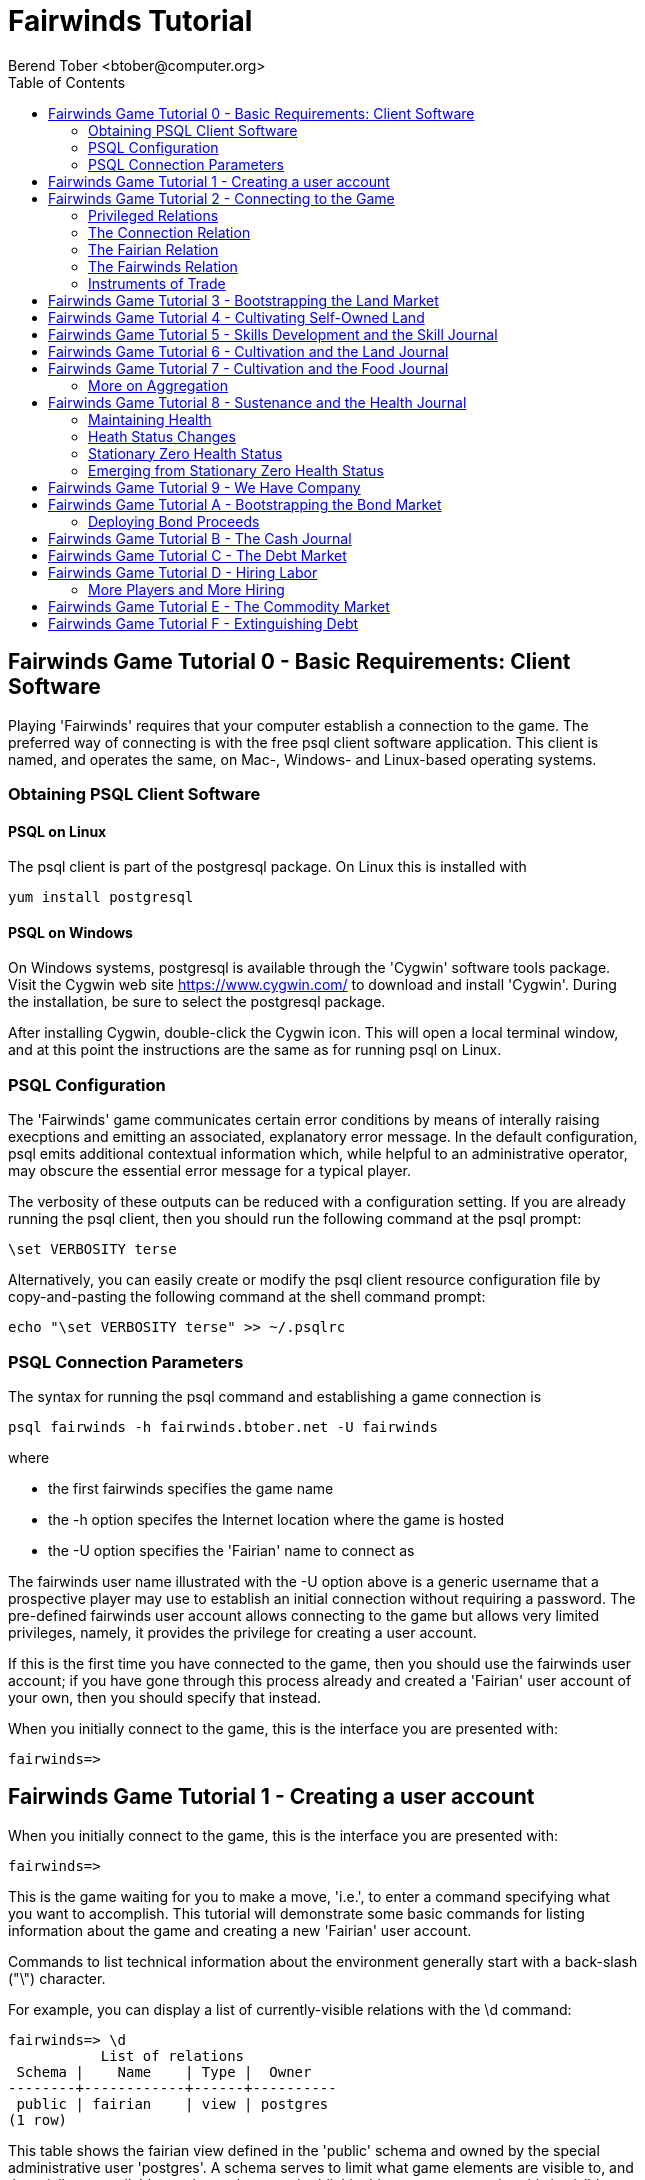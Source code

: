 = Fairwinds Tutorial
:author:    Berend Tober <btober@computer.org>
:copyright: 2015, Berend Tober
///////////////////////////
:backend:   slidy
///////////////////////////
:toc:
:max-width: 45em
:data-uri:
:icons:


== Fairwinds Game Tutorial 0 - Basic Requirements: Client Software

Playing 'Fairwinds' requires that your computer establish a connection to the
game. The preferred way of connecting is with the free +psql+ client software
application. This client is named, and operates the same, on Mac-, Windows- and
Linux-based operating systems.

=== Obtaining PSQL Client Software

==== PSQL on Linux

The +psql+ client is part of the +postgresql+ package. On Linux this is
installed with 

--------------------------------------------
yum install postgresql
--------------------------------------------

==== PSQL on Windows

On Windows systems, +postgresql+ is available through the 'Cygwin' software
tools package. Visit the Cygwin web site https://www.cygwin.com/ to download
and install 'Cygwin'. During the installation, be sure to select the
+postgresql+ package.

After installing Cygwin, double-click the Cygwin icon. This will open a local
terminal window, and at this point the instructions are the same as for running
+psql+ on Linux.

=== PSQL Configuration

The 'Fairwinds' game communicates certain error conditions by means of
interally raising execptions and emitting an associated, explanatory
error message. In the default configuration, +psql+ emits additional
contextual information which, while helpful to an administrative
operator, may obscure the essential error message for a typical player.

The verbosity of these outputs can be reduced with a configuration
setting. If you are already running the +psql+ client, then you should
run the following command at the +psql+ prompt:

--------------------------------------------
\set VERBOSITY terse
--------------------------------------------

Alternatively, you can easily create or modify the +psql+ client
resource configuration file by copy-and-pasting the following command
at the shell command prompt:

--------------------------------------------
echo "\set VERBOSITY terse" >> ~/.psqlrc
--------------------------------------------


=== PSQL Connection Parameters

The syntax for running the +psql+ command and establishing a game connection is 

--------------------------------------------
psql fairwinds -h fairwinds.btober.net -U fairwinds
--------------------------------------------

where

* the first +fairwinds+ specifies the game name
* the +-h+ option specifes the Internet location where the game is hosted
* the +-U+ option specifies the 'Fairian' name to connect as


The +fairwinds+ user name illustrated with the +-U+ option above is a generic
username that a prospective player may use to establish an initial connection
without requiring a password. The pre-defined +fairwinds+ user account allows
connecting to the game but allows very limited privileges, namely, it
provides the privilege for creating a user account. 

If this is the first time you have connected to the game, then you should 
use the +fairwinds+ user account; if you have gone through this process already 
and created a 'Fairian' user account of your own, then you should specify that 
instead.

When you initially connect to the game, this is the interface you are presented
with:

--------------------------------------------
fairwinds=>
--------------------------------------------


== Fairwinds Game Tutorial 1 - Creating a user account

When you initially connect to the game, this is the interface you are
presented with:

--------------------------------------------
fairwinds=>
--------------------------------------------

This is the game waiting for you to make a move, 'i.e.', to enter a
command specifying what you want to accomplish. This tutorial will
demonstrate some basic commands for listing information about the game and
creating a new 'Fairian' user account.

Commands to list technical information about the environment generally
start with a back-slash ("+\+") character. 

For example, you can display a list of currently-visible relations with
the +\d+ command: 

--------------------------------------------
fairwinds=> \d
           List of relations
 Schema |    Name    | Type |  Owner
--------+------------+------+----------
 public | fairian    | view | postgres
(1 row)
--------------------------------------------

This table shows the fairian view defined in the 'public' schema and
owned by the special administrative user 'postgres'. A schema
serves to limit what game elements are visible to, and the  privileges
available on, those elements. 'public' in this context means that this 
is visible to anyone connecting to the game even if they do
not have an account. The public schema presents very limited
functionality, namely the ability to create a
new account, as described below.

In addition to the technical information commands demonstrated so far,
you will utilize structured query language (SQL) commands to actually
play the game, and more pertinenty for our present interest, to
create an account. 

The first SQL command you will learn is the +insert+ command, which, as the
name implies adds data to a relation. This is how you create a
'Fairian', but to do so, you first need to know what data to add.

Use the +\dS+ command to the display the structure of the fairian
view:

--------------------------------------------
fairwinds=> \dS fairian
      View "public.fairian"
    Column     | Type | Modifiers
---------------+------+-----------
 fairian_name  | name |
 passwd        | name |
 email_address | name |
--------------------------------------------

This listing shows that the fairian view has three columns. You must
specify values for each of these in order to insert a new entry, thereby
creating an account to play 'Fairwinds'.

Here is an example of the insert command to create a 'Fairian' named
"alice":


--------------------------------------------
fairwinds=> insert into fairian (fairian_name, passwd, email_address) 
        values ('alice', '*******', 'alice@example.com');
INSERT 0 1
--------------------------------------------

The passwd column value is shown as asteriks for illustration only. In
actuality you would specify a password. An email address is important so
that you can receive news and announcements about the game.

The +INSERT 0 1+ response indicates successful addition of your account
information.

At this point you can re-connect to the game as your new 'Fairian' with
the +\c+ command:

--------------------------------------------
\c fairwinds alice
--------------------------------------------
 

or you can terminate your connection with the +\q+ command.


== Fairwinds Game Tutorial 2 - Connecting to the Game

This tutorial explains how to connect to the game and run some
privileged informative commands to gather information about the state of
the game using your 'Fairian' account, and explains the various game
elements you will use to interact with and monitor status of game
activities.

As explained in Tutorial 0, you must have the +psql+ client application
available on your computer. The command to connect to the 'Fairwinds'
game specifies the Internet location where the game is hosted, the game
name, and your 'Fairian' name (alice, in this example):

--------------------------------------------
psql -h fairwinds.btober.net fairwinds alice
--------------------------------------------

When you successfully connect to the game, this is the interface you are
presented with:

--------------------------------------------
fairwinds=>
--------------------------------------------


=== Privileged Relations

When connected as a valid player, you have a significantly expanded view into
the game showing the privileged relations used to participate in the finance
(+bond+), real estate (+land+), commodity (+food+), labor (+work+), and debt
(+note+) markets:

--------------------------------------------
fairwinds=# \d
               List of relations
   Schema   |      Name      | Type |  Owner   
------------+----------------+------+----------
 privileged | bond           | view | postgres
 privileged | bond_ask       | view | postgres
 privileged | bond_bid       | view | postgres
 privileged | cash_journal   | view | postgres
 privileged | connection     | view | postgres
 privileged | fairian        | view | postgres
 privileged | fairwinds      | view | postgres
 privileged | food_ask       | view | postgres
 privileged | food_bid       | view | postgres
 privileged | food_journal   | view | postgres
 privileged | health_journal | view | postgres
 privileged | land           | view | postgres
 privileged | land_ask       | view | postgres
 privileged | land_bid       | view | postgres
 privileged | land_journal   | view | postgres
 privileged | note           | view | postgres
 privileged | note_ask       | view | postgres
 privileged | note_bid       | view | postgres
 privileged | skill          | view | postgres
 privileged | skill_journal  | view | postgres
 privileged | work           | view | postgres
 privileged | work_ask       | view | postgres
 privileged | work_bid       | view | postgres
(23 rows)
--------------------------------------------


Generally speaking, you use the 'bid' and 'ask' relations to issue buy
and sell orders, respectively, on the markets. The 'journal' relations
record history of cash transactions, food production and consumption,
changes to 'Fairian' health status, and proficiency at various
+skill+ categories.

=== The Connection Relation

The +connection+ relation lists the currently-active players. A SQL
+select+ statement is used to list the data stored in a relation, so to
show a list of currently-active players you could run:


--------------------------------------------
fairwinds=> select * from connection;

 fairian_name |          login_time           
--------------+-------------------------------
alice         | 2014-11-11 18:52:31.487421-05
(1 row)
--------------------------------------------

The "+*+" in this statement denotes "list all columns", so you do not
really have to know the structure of the relation to get a listing of
the data it contains. This listing shows that +alice+ is the only player
connected to the game.

=== The Fairian Relation

The fairian relation holds the player accounts. A similar SQL
statement is used to produce that list:


--------------------------------------------
fairwinds=> select * from fairian;

 fairian_name | play_level  |   email_address   |        created_date        
--------------+-------------+-------------------+----------------------------
 alice        | privileged  | alice@example.com | 2014-11-11 11:45:10.962067
(1 row)
--------------------------------------------

which shows (no surpize, since this is a tutorial) that +alice+ is the
sole 'Fairian' account currently registered in the game.

=== The Fairwinds Relation

The fairwinds relation holds a single row that stores the current time
('i.e.' the current click), a time stamp of when the game began and when
it will end, if specified, the approximate real-world click interval in
seconds, and three values related to the game version. The value of the
click column is usually what you will be most interested in so as to
know how soon scheduled events in the game will occur, such as the
expiration of trade orders or redemption of bonds, for example.  By
specifying the columns you want rather than the asterik in a +select+
statement you limit the output to only the information you are
interested in:

--------------------------------------------
fairwinds=> \x
Expanded display is on.

fairwinds=> select click, click_interval from fairwinds;

-[ RECORD 1 ]--+--
click          | 4
click_interval | 20

--------------------------------------------

The example above also demonstrates utilizing the "expanded view"
feature of the +psql+ client software: The +\x+ command toggles expanded
view on and off. 'Off' produces output in the traditional tabular (rows
and columns) output. 'On' is useful for results that have a single
or small number of rows, as it pivots the columnar arrangment and lists
each row in a separate group.

=== Instruments of Trade

The other relations are briefly described below, but these and others
will get greater attention in subsequent tutorials:

[horizontal] 
*+bond+*:: The +bond+ relation stores a list of, well,
'bonds'. Literally a 'bond' is just that, a promise (as in "my word is
my bond") to re-pay a fixed amount of money at some specified
future time. It represents a contract between two 'Fairians' or
between a 'Fairian' and the governing market authority (which you can
think of as "the government"). From the bond buyer's (the lender)
perspective, bonds are guaranteed investments: regardless of the
issuer's (the borrower) ability to repay, the governing market will
create enough money to cover any shortfall and repay the full face
amount at maturity. 

*+note+*:: If a bond issuing 'Fairian' does not have sufficient cash on
hand to repay at bond maturity, then a +note+ is written listing the
borrower as a debtor, and that +note+ is then factored (offered for sale
at discount) and listed in the +note+ relation.

*+land+*:: The +land+ relation lists all the plots of land which have
been surveyed (note that "surveyed" is merely a notional term in this
context meaning only "created by the game") and offered for sale, as
well as listing the owner, if the land has been purchased.

*+work+*:: Lastly, the +work+ relation, similar to the +bond+ relation,
represents an agreement between 'Fairians', but in this case the subject is a
list of labor contracts. Labor contracts specify that one 'Fairian' will work
for another for at least a specified amount of time.  Entries in the +work+
relation are created when buyers, offering to hire, and sellers, offering to
work, offer mutually compatible terms (with respect to time, skill,
proficieny, and payment).



== Fairwinds Game Tutorial 3 - Bootstrapping the Land Market

When 'Fairwinds' is initialized, there are no 'Fairians', no land, no
food, and no money. As players enter the game, resources must be brought
into existence by means of market activity that creates demand. The
market response that creates the land and money needed for the game to
progress is called "bootstrapping", 'i.e.', the game is figuratively
"lifted by the bootstraps" to create wealth out of nothing.

This tutorial illustrates that bootstrapping protocol for the land market
and the role you play in making it happen.

For purposes of illustration, in this tutorial there will be only a
single 'Fairian', named Alice, participating in the game.  This
obviously is a circumstance almost all players will not encounter (since
only one player is ever the first player to enter the game!), but
the techniques employed are sufficiently illustrative as to be
instructive on how general play proceeds.

Utilizing the psql client application, Alice connects to 'Fairwinds' and
is presented with the command prompt:

--------------------------------------------
psql -h fairwinds.btober.net fairwinds alice
fairwinds=>
--------------------------------------------

Alice endeavors to buy a plot of land, and so she checks to see if there
are any open orders to sell land by querying the land_ask relation:

--------------------------------------------
fairwinds=> select * from land_ask;
 serial_number | expiration | productivity | price | fairian_name 
---------------+------------+--------------+-------+--------------
(0 rows)
--------------------------------------------

In this circumstance where no offers to sell exist, when a market order
to buy is placed for a zero-productivity land plot, the 'bootstrapping'
protocol is invoked and a new land plot is created by the game and
offered for sale. 

Alice reminds herself of the land_bid relation structure:

--------------------------------------------
fairwinds=> \dS land_bid
             View "privileged.land_bid"
    Column    |        Type         | Modifiers
--------------+---------------------+-----------
 expiration   | bigint              |
 productivity | probability         |
 price        | faircoin            |
 fairian_name | name                |

--------------------------------------------

and sees that it has four columns. She does not have to specify the
fairian_name, as the game will fill in her name automatically. The price
value is also optional: omitting it implies a 'market order', similar
to the real-world financial markets where a market order means "I will
match and trade at as good an offer as any other offer." Which leaves
only the expiration and productivity values to specify. The former
allows Alice to specify how many clicks the offer will stand for and at
which point, if it has not been executed, will be deleted. The latter is
the minimum land productivity value she will accept. Productivity is a
measure of land quality, and, as the name implies, is a value between
zero and one indicating how much food the land can produce when 
cultivated -- so more productive land is more valuable than less
productive land. In this case Alice specifies a productivity value of
zero in order to invoke bootstrapping:

--------------------------------------------
fairwinds=> insert into land_bid (expiration,productivity) values (5,0);
INSERT 0 1
--------------------------------------------

The +INSERT 0 1+ response indicates successful order processing.

Alice reviews her order by querying the +land_bid+ view 
and finds ... 


--------------------------------------------
fairwinds=> select * from land_bid;
 expiration | productivity | price | fairian_name 
------------+--------------+-------+--------------
(0 rows)
--------------------------------------------

that her order does not appear! This is because a market
order is not recorded when there are no open sell orders to match
against.  However, she then again examines the land_ask relation and
sees the result of the land bootstrap protocol:

--------------------------------------------
fairwinds=> select * from land_ask;
 serial_number  | expiration | productivity | price | fairian_name 
----------------+------------+--------------+-------+--------------
 356a192b7913b0 |            |            0 |     0 | 
(1 row)
--------------------------------------------

which shows that a new, zero-productivity, un-owned land plot has been
created and offered for sale. 'Bootstrapped' land orders to sell have no
expiration date ... land, once surveyed and entered into the land
records is never destroyed or deleted from the game, so this land_ask
order will persist until a 'Fairian' buys the land.

The serial_number, which serves as a unique identifier for the plot, is
set randomly by the game for each new plot of land. 

The offer price is determined by a land-scarcity pricing formula
according to a simple quadratic polynomial. For the very first plot of
land, the plot is offered for sale at zero cost, and subsequent plots
are priced at monotonically-increasing values.

Note that this bootstrapped land sell order is available to all 
players generally. That is, while Alice's bid order may have invoked 
the bootstrapping protocol, she has no special right to own the 
land plot thereby created. Any 'Fairian' may bid for it. In fact, if 
there had been open bid orders the bootstrap sell order may have 
matched against, and executed with, one of those.

But since Alice enjoys the non-competitive situation of being the sole
player, she then places another order with a productivity value to match
the open ask order so as to acquire the land plot:

--------------------------------------------
fairwinds=> insert into land_bid (expiration,productivity) values (1,0);
INSERT 0 1
--------------------------------------------

Again, the +INSERT 0 1+ result indicates success.

Alice can confirm that she purchased the land by quering the land relation:

--------------------------------------------
fairwinds=> select * from land;
 serial_number  | productivity | fairian_name 
----------------+--------------+--------------
 356a192b7913b0 |              | alice
(1 row)
--------------------------------------------

showing that she is now listed as the owner.

Note that the serial numbers in the description column you see will
likely differ from that shown above, as they are assigned
pseudo-randomly.

Now that Alice is a land owner, she can cultivate the land to produce
food.

== Fairwinds Game Tutorial 4 - Cultivating Self-Owned Land

'Fairians' require sustenance ('i.e.', food) as the game advances.
Provisioning sufficient sustenance has implications that will be
dicussed in subsequent tutorials, but suffice it to say for now that
food is important, just like in the real world.

Sustenance is derived from plots of land by cultivation (or 'farming' in
game terminology). The activity of cultivation is an example of
skilled labor, and 'Fairwinds' labor activity is executed under contract. 

Labor contracts are recorded in the +work+ relation. Normally, a labor
contract is made between two 'Fairians': a customer (the land-owning
buyer of a labor contract seeking to employ others) and a 
supplier (the seller of a labor contract seeking to earn 
'Faircoin' by working for another 'Fairian').

That more typical, competitive/cooperative arrangement is the topic of a
later tutorial.

This tutorial explains how a 'Fairian' can engage in cultivation of
their own land.  The self-owned land cultivation scenario is less
complicated than labor contracts between 'Fairians' because the land
owner is both the customer and the supplier, and neither bidding nor
exchange of money is involved: A contract for self-owned land labor is
added directly to the work table without using the market bid/ask
process.

Alice reminds herself of the +work+ view structure:

--------------------------------------------
fairwinds=> \dS work
                  View "privileged.work"
     Column      |         Type          | Modifiers 
-----------------+-----------------------+-----------
 contract_number | character varying(14) | 
 issue_date      | bigint                | 
 term            | bigint                | 
 customer        | name                  | 
 supplier        | name                  | 
 work_place      | name                  | 
 active          | boolean               | 
 skill_name      | skill_type            |        
--------------------------------------------

and sees eight columns. The contract_number, issue_date, and active
column values are determined automatically when a labor contract is
created.  As mentioned above, the customer and supplier will both
automatially be set to the land-owning 'Fairian'. The term will be
automatically set to a value of one (which is discussed further below). 

Only the work_place and skill_name need be specified for the self-owned
land cultivation scenario.

The work_place should be specified as the serial_number value
corresponding to the land to be cultivated. The skill_name corresponding
to land cultivation is "farmer". (Currently "farmer" is the only skill
category, but future game versions will expand to include other
categories.)

The term column specifies the minimum
time period committment (in clicks) that the labor supplier makes to the
customer. That is, while the customer can terminate a labor contract at
any time, the supplier can do so only after the contract term has
expired. For the self-owned land scenario, since the land owner is both
customer and supplier there is no need to limit the authority to
terminate the labor contract, so a value of one is automatically
assigned, and it need not be specified in the insert statement.

Note, though, that a labor contract does not terminate automatically
upon time advancing beyond the contract term. The supplier will
continue in the activity of cultivation on the contracted plot of land
until one or the other party to the contract explicitly de-activates
the contract by changing the active attribute to false. Consequently,
it makes no sense for the self-owned land labor contract to set
the value to anything larger than one, which is the
automatically-assigned value.

Alice embarks on cultivation by creating a self-owned land labor
contract with herself using an insert statement:

--------------------------------------------
fairwinds=> insert into work (work_place,skill_name) values ('356a192b7913b0','farmer');
INSERT 0 1
--------------------------------------------

As described above, Alice has specified the land plot serial number and
the skill category and then confirms the labor contract entry by
listing the work view:

--------------------------------------------
fairwinds=> select * from work;

 contract_number | issue_date | term | customer | supplier |   work_place   | active | skill_name 
-----------------+------------+------+----------+----------+----------------+--------+------------
 da4b9237bacccd  |         11 |    1 | alice    | alice    | 356a192b7913b0 | t      | farmer
(1 row)
--------------------------------------------
			
A contract_number has been assigned to serve as unique identifier, and the 
contract is annotated as active. 

== Fairwinds Game Tutorial 5 - Skills Development and the Skill Journal

Once Alice has engaged herself in cultivation of her own plot of land,
there are a few important implications.

The first important implication is that Alice develops proficiency at a
skill, namely, by engaging in cultivation, she gets better at it.  A
record of her developing skill proficiency is recorded in the skill_journal 
view (note that the game has advanced by four clicks since the contract
issue_date):

--------------------------------------------
fairwinds=> select click, skill_name, debit, credit, description 
				from skill_journal where fairian_name = 'alice';

 click | skill_name |  debit   | credit |                    description                     
-------+------------+----------+--------+----------------------------------------------------
    12 | farmer     | 0.017317 |        | skill improvement based on contract da4b9237bacccd
    13 | farmer     | 0.017017 |        | skill improvement based on contract da4b9237bacccd
    14 | farmer     | 0.016722 |        | skill improvement based on contract da4b9237bacccd
    15 | farmer     | 0.016433 |        | skill improvement based on contract da4b9237bacccd
    16 | farmer     | 0.016148 |        | skill improvement based on contract da4b9237bacccd
(5 rows)

--------------------------------------------

Note that in this select query, Alice specified explicity the columns
for viewing.

As in the real world, proficiency at any skill will improve with
practise and will atrophy with neglect. The rows resulting from
querying the skill_journal shows that Alice, engaging in farming, 
improved her proficiency by a small, decreasing amount each
click (proficiency is always a number between zero and one). The growth
and atrophy rates for each skill are small numbers pseudo-randomly fixed
when the game starts.

Her proficiency will continue to improve so long as she is the supplier
to an active labor contract, but the improvement exhibits 'diminishing
returns' as the value approaches unity and will never exceed 100%. 

Alice can use the sum() aggregation function to add up the changes to
her proficiency and list the net balance:

--------------------------------------------
fairwinds=> select sum(debit) from skill_journal where fairian_name = 'alice';
   sum
---------+
 0.099505
(1 row)

--------------------------------------------

When the contract is terminated, her proficiency will atrophy unless she
engages as a supplier on a new contract.

Proficiency atrophies at a constant percentage rate (which thus also exhibits
diminishing returns behavior in that the amount by which proficiency
decreases each click continually itself diminishes).

== Fairwinds Game Tutorial 6 - Cultivation and the Land Journal

The second consequence of Alice engaging in cultivation of her own land
plot is that the land productivity improves.

A record of the productivity improvement is recorded in the land_journal
view:


--------------------------------------------
fairwinds=> select click, serial_number, debit, credit, description 
		from land_journal 
		where fairian_name = 'alice';

 click | serial_number  |  debit   | credit |              description               
-------+----------------+----------+--------+----------------------------------------
    12 | 356a192b7913b0 | 0.000725 |        | land improvement based on cultivation 
    13 | 356a192b7913b0 | 0.000724 |        | land improvement based on cultivation 
    14 | 356a192b7913b0 | 0.000724 |        | land improvement based on cultivation 
    15 | 356a192b7913b0 | 0.000723 |        | land improvement based on cultivation 
    16 | 356a192b7913b0 | 0.000723 |        | land improvement based on cultivation 
    17 | 356a192b7913b0 | 0.000722 |        | land improvement based on cultivation 
(6 rows)
--------------------------------------------

The rows resulting from this query show that during each of clicks 12
through 17, the productivity improved by a small amount. The behavior of
land productivity is very similar to the way proficiency changes as a
'Fairian' engages in activity: when land is cultivated, the productivity
improves, and when left fallow, the productivity diminishes. And in both
cases the amount of change exhibits dimishing returns behavior as the
net balance approaches one or zero, respectively.

Proficiency and productivity together influence the total food
production yield.


== Fairwinds Game Tutorial 7 - Cultivation and the Food Journal

Another important consequence of Alice engaging in cultivation of her
own plot of land is that this activity results in food production.

A record of the fruits of her labor is recorded in the food_journal
view:


--------------------------------------------
fairwinds=> select click, debit, credit, description 
				from food_journal where fairian_name = 'alice';

 click |  debit   | credit |                description                
-------+----------+--------+-------------------------------------------
    12 |        1 |        | total production from land 356a192b7913b0
    12 |          |      1 | daily sustenance
    13 | 1.000007 |        | total production from land 356a192b7913b0
    13 |          |      1 | daily sustenance
    14 | 1.000028 |        | total production from land 356a192b7913b0
    14 |          |      1 | daily sustenance
    15 | 1.000066 |        | total production from land 356a192b7913b0
    15 |          |      1 | daily sustenance
    15 |          |  1e-06 | spoilage
    16 | 1.000121 |        | total production from land 356a192b7913b0
    16 |          |      1 | daily sustenance
    16 |          |  1e-06 | spoilage
    17 | 1.000194 |        | total production from land 356a192b7913b0
    17 |          |      1 | daily sustenance
    17 |          |  3e-06 | spoilage
(15 rows)
--------------------------------------------

The rows resulting from this query show that during each click 
Alice recieved the total food production (by virtue of her
owning the land) associated with the particular contract.  Note the
trend of increasing total food production. This increase is a due to a
combination of Alice's improving proficiency and the increasing land
productivity, as discussed in the previous tutorials, and results in a
food surplus (i.e., a net balance of excess food).

Daily sustenance is a game constant: every 'Fairian' consumes one unit
of food per click, or the net balance if the net balance is less than
one. The consequence of this latter situation (i.e., having insufficient
food to meet the sustenance requirement) adversely affects 'Fairian'
health and is discussed more fully in a subsequent tutorial.

The deduction for spoilage is a small constant percentage calculated on
the 'Fairian''s net balance of food. This ensures that no 'Fairian' can
hord food indefinitely.

=== More on Aggregation

Aggregation functions summarize the data by operating over a range of
rows and producing a single row that characterizes the entire set of
data. One such aggregate function available in 'Fairwinds' is the
'sum()' function. This acts to, as the name implies, add together the
column values of set of result rows and presents the total. The result
of aggregate functions can be combined by arithmetic operations. Applied
to the +food_journal+ listing above, Alice can list her net food balance
using aggregation:

--------------------------------------------
fairwinds==> select sum(debit) as debit_total, 
                   sum(credit) as credit_total, 
                   sum(debit)-sum(credit) as balance 
		   from food_journal where fairian_name = 'alice';

 debit_total | credit_total |       balance        
-------------+--------------+----------------------
    6.000416 |     6.000005 | 0.000410999999998829
(1 row)
--------------------------------------------

You can check the math, but the debit_total and credit_total columns
show the sum over all rows of the debit and credit values, respectively,
and the 'balance' column is just the difference between those two, or
the net food balance (i.e., the food surplus) at the end of the
click. Over time, as cultivation maximizes the land productivity
and Alice's proficiency and health improve, this net surplus will
grow. As it grows, the amount of food spoilage will accordingly
increase until the net surplus growth reaches an equilibrium point.
Exactly how much food can be maximally retained and how quickly
that maximum is achieved will be dependent upon the various game
parameters randomly determined at game start up.

== Fairwinds Game Tutorial 8 - Sustenance and the Health Journal

When a new 'Fairian' joins the game, they have no money, no land, and no food.
A newly-created 'Fairian' has health status that depends upon when the player
enters the game: Prior to the game start time, new 'Fairians' are endowed with
perfect health; after the game has started, the initial 'Fairian' health status
for newcomers is zero.  The consequences of the latter circumstance are
discussed in a subsequent tutorial; this tutorial treats the former
circumstance.

=== Maintaining Health

Maintaining health requires sustenance (food): during each click that a
'Fairian' has a food surplus over the amount to meet the sustenance requirement
of one food unit per click, health improves; during each click that a 'Fairian'
has less than one sustenance unit, health deteriorates. Otherwise, health
status remains unchanged.

=== Heath Status Changes

In both the first two cases, the change over time exhibits diminishing returns
behavior in that as improving health approaches 100%, the per click improvement
decreases so as to never exceed unity. Conversely, diminishing health is never
less than zero so as health decreases, the per-click amount of atrophy itself
decreases.
 
The changes to 'Fairian' health are recorded in the health_journal.


--------------------------------------------
fairwinds=> select click,debit,credit,description 
			from health_journal where fairian_name = 'alice';

 click |  debit   |  credit  |                           description                           
-------+----------+----------+-----------------------------------------------------------------
     1 |        1 |          | Initial health
     2 |          | 0.059635 | health deterioration based on insufficient sustenance balance 0
     3 |          | 0.056079 | health deterioration based on insufficient sustenance balance 0
     4 |          | 0.052735 | health deterioration based on insufficient sustenance balance 0
     5 |          |  0.04959 | health deterioration based on insufficient sustenance balance 0
     6 |          | 0.046633 | health deterioration based on insufficient sustenance balance 0
     7 |          | 0.043852 | health deterioration based on insufficient sustenance balance 0
     8 |          | 0.041236 | health deterioration based on insufficient sustenance balance 0
     9 |          | 0.038777 | health deterioration based on insufficient sustenance balance 0
    10 |          | 0.036465 | health deterioration based on insufficient sustenance balance 0
    11 |          |  0.03429 | health deterioration based on insufficient sustenance balance 0
    13 |  0.02739 |          | health improvement based on sustenance balance 1.000007
    14 | 0.025757 |          | health improvement based on sustenance balance 1.000035
    15 |  0.02422 |          | health improvement based on sustenance balance 1.000101
    16 | 0.022776 |          | health improvement based on sustenance balance 1.000221
    17 | 0.021418 |          | health improvement based on sustenance balance 1.000414
(16 rows)
--------------------------------------------

These seventeen rows show that:

* At click 1, when Alice entered the game, she was endowed with perfect health (100%).
* Through click eleven, Alice's health decreased by a small percentage each click since she had no food.
* At click 13, Alice's health began to increase once she began producing food through cultivation.

The transition to improving health corresponds to when Alice began her
engagement in cultivation and thereby satisfied the periodic sustenance
requirement. Note further that the per-click health decrease itself
decreases, that is, her health decreases by a continually smaller amount.
Conversely, during the improving health, health improves by decreasing
amounts. And lastly note in the description column annotates these effects.

With the following more complex, 'running total' query, Alice can review
her net health change over time:


--------------------------------------------
fairwinds=> with running_total as 
	(
	  select fairian_name, click, debit, credit, 
            sum(debit) over w as d, sum(credit) over w as c 
	    from health_journal 
            window w as (partition by fairian_name order by click)
	) select fairian_name, click, debit, credit, d-c as net 
            from running_total order by fairian_name, click;
			
 fairian_name | click |  debit   |  credit  |   net    
--------------+-------+----------+----------+----------
 alice        |     1 |        1 |          |         
 alice        |     2 |          | 0.059635 | 0.940365
 alice        |     3 |          | 0.056079 | 0.884286
 alice        |     4 |          | 0.052735 | 0.831551
 alice        |     5 |          |  0.04959 | 0.781961
 alice        |     6 |          | 0.046633 | 0.735328
 alice        |     7 |          | 0.043852 | 0.691476
 alice        |     8 |          | 0.041236 |  0.65024
 alice        |     9 |          | 0.038777 | 0.611463
 alice        |    10 |          | 0.036465 | 0.574998
 alice        |    11 |          |  0.03429 | 0.540708
 alice        |    13 |  0.02739 |          | 0.568098
 alice        |    14 | 0.025757 |          | 0.593855
 alice        |    15 |  0.02422 |          | 0.618075
 alice        |    16 | 0.022776 |          | 0.640851
 alice        |    17 | 0.021418 |          | 0.662269
(16 rows)
--------------------------------------------

The net column shows the running total of the difference between the
additions (debit) and reductions (credit) columns, thus for each row, while
the debit and credit columns show changes to health, the net column indicates
her actual health at that click in time: it decreases through click 4 and
then transitions to improvement subsequently.

The rate of health improvement and deterioration are small percentage
constants fixed when the game is initialized.

Note that a 'Fairian'''s' net health value influences their ability to
perform skilled tasks, 'e.g.', a 'Fairian'''s' 'effectiveness' is adversely
affected by poor health and decreases their food production.

=== Stationary Zero Health Status

The third case, 'i.e.', when a 'Fairian' enters a click with exactly one food
unit, results in no change to health status. In the particular circumstance
of zero health and being a sole cultivator of a land plot, health status
remains at zero. 

=== Emerging from Stationary Zero Health Status

There are three ways to emerge from stationary zero health, and they all
involve, as a necessary condition, a food surplus.


[horizontal] 
Buy Food:: Maybe the most straightforward means of emerging from
stationarity is to buy food. This works, of course, only if other 'Fairians'
have generated a food surplus and are willing to sell some.

Sell Labor:: Another means is to hire on as a supplier on the labor market.
Provided that the work site is being cultivated by at least one other 'Fairain'
with non-zero effectiveness, you will share in the fruits of the combined team
effectiveness and get a share of the excess production.

Buy Labor:: Similar to hiring out as a supplier as above, you can alternatively
hire another 'Fairain' to jointly cultivate a land plot you own. Provided they
have non-zero effectiveness, you will similarly share in the fruits of the
combined team effectiveness.





== Fairwinds Game Tutorial 9 - We Have Company

At this point we introduce a second player, Bob. Bob goes through
similar initial steps as Alice:

Bob creates a Fairian account,

--------------------------------------------
fairwinds=> insert into fairian (fairian_name, passwd, email_address)
        values ('bob', '********', 'bob@example.com');
INSERT 0 1
--------------------------------------------

and then logs in as that new Fairian,

--------------------------------------------
fairwinds=> \c fairwinds bob
Password for user bob: 
--------------------------------------------

Note that upon listing other players, the system does not allow Bob to
see the email address of other registered players, only his own:

--------------------------------------------
fairwinds=> select * from fairian;

 fairian_name | play_level |  email_address  |        created_date        
--------------+------------+-----------------+----------------------------
 alice        | privileged |                 | 2015-07-19 19:59:28.266137
 bob          | privileged | bob@example.com | 2015-07-19 19:59:28.266137
(2 rows)
--------------------------------------------

To list other, currently-connected players, Bob queries the
connection view:

--------------------------------------------
fairwinds=> select * from connection ;
 fairian_name |          login_time           
--------------+-------------------------------
 alice        | 2015-01-19 20:55:48.862115
 bob          | 2015-01-20 06:39:49.301221
(2 rows)
--------------------------------------------

just to see who else is currently playing.

Then he places a market bid order to buy land:

--------------------------------------------
fairwinds=> insert into land_bid default values;
INSERT 0 1
--------------------------------------------

Note Bob has employed the +default values+ shorthand, effectively
specifying an expiration of one and productivity of zero.

As Alice experienced previously, Bob's market order was not stored 
because there were no open land sell orders:

--------------------------------------------
fairwinds=> select * from land_bid;

 expiration | productivity | price | fairian_name 
------------+--------------+-------+--------------
(0 rows)
--------------------------------------------

Similarly, a new land plot (plot \'77de68daecd823') was created by
bootstrapping:

--------------------------------------------
fairwinds=> select * from land;

 serial_number  | productivity | fairian_name 
----------------+--------------+--------------
 356a192b7913b0 |     0.004341 | alice
 77de68daecd823 |            0 | 
(2 rows)
--------------------------------------------

And that new land appears offered for sale:

--------------------------------------------
fairwinds=> select * from land_ask;

 serial_number  | expiration | productivity |  price   | fairian_name 
----------------+------------+--------------+----------+--------------
 77de68daecd823 |            |            0 | 0.001028 | 
(1 row)
--------------------------------------------

At this point, Bob's experience differs from that of Alice earlier:
This second land plot, rather than being given away free, has a non-zero
price, so Bob needs cash.


== Fairwinds Game Tutorial A - Bootstrapping the Bond Market

As described earlier, when 'Fairwinds' is initialized, there are no
'Fairians', no land, no food, and no money.  As players enter the game,
resources must be brought into existence by means of market activity
that creates demand.  We have already seen boostrapping the land 
market. Bootstrapping money happens on the bond
market.

This tutorial illustrates the bootstrapping protocol for the bond
market.

Utilizing the +psql+ client application, Bob connects to 'Fairwinds' and
is presented with the command prompt:

--------------------------------------------
psql -h fairwinds.btober.net fairwinds bob
fairwinds=>
--------------------------------------------

Bob borrows money by issuing ('i.e.', selling) a bond, that is, he makes a
promise to repay a fixed amount at some future time. 'Fairian' bonds
always have a face value of fc1000 (1000 'Faircoin') and trade at a
discount from this. That is, in 'Fairwinds', bonds are more similar to
real-world Treasury Bills, having no coupon, than to Treasury Bonds
('i.e.' real-world bonds pay periodic interest as well as derive value by 
discount trading; 'Fairwinds' bonds employ the discount mechanisim 
only). An effective interest rate is implied by the discount from face
value and the term length to maturity.

Bob first reminds himself of the bond_ask relation structure:

--------------------------------------------
fairwinds=> \dS bond_ask
            View "privileged.bond_ask"
    Column    |       Type       | Modifiers 
--------------+------------------+-----------
 expiration   | bigint           | 
 term         | bigint           | 
 price        | faircoin         |        
 fairian_name | name             | 
--------------------------------------------

and sees that it has four columns. He does not have to specify the
fairian_name, as the game will fill in his name automatically. The
price value is also optional: omitting the price implies a 
'market order', similar to the real-world financial markets 
where a market order means "I will match and trade at as good 
an offer as any other offer." Which leaves only the expiration and 
term values to specify. The former allows Bob to specify how many 
clicks the offer will stand for and at which point, if it has not been
executed, will be deleted. The latter is the minimum number of
clicks he wants to have before re-payment of the bond is
required.

For the case of bootstrapping, none of the values at all are 
required: the +default values+ shorthand suffices:

--------------------------------------------
fairwinds=> insert into bond_ask default values;
INSERT 0 1
--------------------------------------------

The +default values+ short-hand effectively specifies a market order 
selling a bond with a term of one click, but, as with bootstrapping 
the land market, since there were no open orders on the opposite
side, the sell order is not recorded in the order book. However,
a bond buy order has been created by the governing market authority:

--------------------------------------------
fairwinds=> select * from bond_bid;

 expiration | term | price | fairian_name 
------------+------+-------+--------------
         36 |    2 |  1000 | 
(1 row)
--------------------------------------------

Note that the price for this buy order is not discounted, 'i.e.',
bootstrapped bond buy orders are offered at zero effective 
interest rate. Note also though, that it is a very short-term
maturity. The implication here is that when no 
other 'Fairians' are willing to lend money ('i.e.', to buy bonds),
then the game will create money and lend it short term for free.
This provides a degree of liquidity, making it possible for 
new players to buy a land plot.

As with the land bootstrapping protocol, the 'Fairian' who 
triggers demand invoking the bootstrapping protocol has 
no special right to the proceeds. The bootstrapped bond 
bid order will be matched against the best of any 'Fairians'
bond issue sell order.

Bob (re-)places his bond market ask order:

--------------------------------------------
fairwinds=> insert into bond_ask default values;
INSERT 0 1
--------------------------------------------

and confirms that the bond has been issued:

--------------------------------------------
fairwinds=> select * from bond;    

 serial_number  | issue_date | term | face_amount | bond_owner | bond_issuer 
----------------+------------+------+-------------+------------+-------------
 1b6453892473a4 |         17 |    2 |        1000 |            | bob
(1 row)

--------------------------------------------


Bob has borrowed fc1000 of cash created by the governing market authority.


=== Deploying Bond Proceeds

Now that Bob has cash, he can proceed to buy the land plot, so 
he (re-)places his land market order to buy:

--------------------------------------------
fairwinds=>  insert into land_bid default values;
INSERT 0 1
--------------------------------------------

And then confirms that he is now the owner of land plot \'77de68daecd823':

--------------------------------------------
fairwinds=> select * from land;

 serial_number  | productivity | fairian_name 
----------------+--------------+--------------
 356a192b7913b0 |     0.004341 | alice
 77de68daecd823 |            0 | bob
(2 rows)
--------------------------------------------


Once Bob succeeds in buying the land plot, he proceeds similarly to as Alice
did and creates a self-owned land labor contract and commences cultivation:

--------------------------------------------
fairwinds=> insert into work (work_place,skill_name) values ('77de68daecd823','farmer');
INSERT 0 1
--------------------------------------------

and checks the status of existing labor contracts. As expected he sees
his own, newly established labor contract as well as the earlier one
involving Alice on her land:

--------------------------------------------

fairwinds=> select * from work;

 contract_number | issue_date | term | customer | supplier |   work_place   | active | skill_name 
-----------------+------------+------+----------+----------+----------------+--------+------------
 da4b9237bacccd  |         11 |    1 | alice    | alice    | 356a192b7913b0 | t      | farmer
 ac3478d69a3c81  |         17 |    1 | bob      | bob      | 77de68daecd823 | t      | farmer
(2 rows)
--------------------------------------------


== Fairwinds Game Tutorial B - The Cash Journal

The cash_journal records transactions involving Faircoin. For 
example all executed buy and sell transactions, bond issues 
and redemptions, etc. 

There is also a fee imposed for "excessive"
transactions. During each click, a count is maintained of the 
number of transactions each 'Fairian' makes. The first transaction during
each click is free; additional transactions are assessed a fee. The 
amount of the fee increases for each additional transaction
during the click, but the counter is reset to zero when the next 
click begins.

The entire transaction log is available to all 'Fairians' for 
viewing, so 
either Bob or Alice, or any other player, could run this query:


--------------------------------------------
fairwinds=> select click, fairian_name, account, debit, credit, description 
		from cash_journal;

 click | fairian_name | account | debit |   credit   |         description          
-------+--------------+---------+-------+------------+------------------------------
     8 | alice        | land    |       |          0 | Bought land 356a192b7913b0
    17 | bob          | bond    |  1000 |            | Issued bond 1b6453892473a4
    17 | bob          | land    |       |   0.001028 | Bought land 77de68daecd823
    17 | bob          | cost    |       |          1 | Trade order transaction fee
    19 | bob          | bond    |       | 998.998972 | Redeemed bond 1b6453892473a4
(5 rows)

--------------------------------------------

This listing shows the zero-cost land purchase by Alice at click 8. Then
several transactions by Bob are recorded. First at click 17 is the
distribution to Bob of the proceeds of him issuing a bond (which is his first
transaction during the click), the land purchase is listed next, followed
by the transaction fee incurred because he executed more than one transaction
during the click.

Lastly the bond matured. Since Bob spent some of the money on land and
additionally incurred a transaction fee, he did not have sufficient funds to
fully repay the loan.

Note that, from the lenders perspective Bob's cash shortfall is irrelevant:
Bonds are guaranteed investments as far as the lender is concerned. The
governing market authority creates enough Faircoin to fully repay the lender
at bond maturity.

But Bob does not necessarily get let off the hook for the shortfall.




== Fairwinds Game Tutorial C - The Debt Market

In the previous tutorial, Bob was short of cash to repay a bond he issued.
When this happens, a demand note is issued listing Bob as a debtor for the
amount of the shortfall. Demand notes are a mechanism for factoring ('i.e.',
re-selling) debt. The factor ('i.e.', the owner) of a note incurs the
right to call the debt at any time. Any cash the debtor has at the time of
call, up to the note face amount, is relinquished by the debtor and
transferred to the factor.

Demand notes are traded somewhat similarly to bonds in that they are
purchased at a discount from "face value".  Face value in this case is the
corresponding bond redemption shortfall amount.

Note however that there is no secondary market for notes. They are sold by
the governing market authority once, and the buyer has no mechanism to resell
(in contrast to as is the case, for example, with the real estate or
commodity markets for land or food).

For Bob's case the shortfall is the sum of the +fc1+ transaction fee and the
cost of the purchased land plot.  When the bond matured, a note was created
in the note relation, which can be listed with a simple query:

--------------------------------------------
fairwinds=> select * from note;

 serial_number  | issue_date |      amount      | factor | debtor | called 
----------------+------------+------------------+--------+--------+--------
 c1dfd96eea8cc2 |         29 | 1.00102800000002 |        | bob    | f
(1 row)
--------------------------------------------

The serial_number serves as a unique identifier and is automatically assigned
when the note is created.

The issue_date is automatically set for a future click. This allows for other
players to discover the bidding opportunity and consider how much, if at all,
they want to bid on the debt. 

When game time advances to the issue_date click, a market sell order is added
to the note_ask table and is automatically matched against any open limit buy
orders in the note_bid relation for that specific note serial number: the
highest bid amount trade executes and the others are expired on the
subsequent click. If there are no open bid orders for a specific note at
issue time, then the note order is changed from a market order to a limit
order with price zero.

The factor of a note is equivalent to the owner of a bond, and calling a note
is something like redemption at maturity of a bond. Upon demand note
redemption, cash is transferred from the debtor to the factor, provided the
debtor has cash when the note is called.

Demand notes are redeemed by calling them, 'i.e.', by updating the called
attribute to equal true.  Calling a note is literally a demand for payment.
Cash, up to the lesser of the debtors current net cash or the note amount, is
transferred from the debtor to the factor. 

A demand note can be called only once, after which it is expired and no
longer listed in the note view nor accessible to the factor or other players.

Alice proceeds to place a buy order for the note.  (This particular case is
not very lucrative, but it serves to illustrate the process.)

First she lists the note_bid structure 

--------------------------------------------
fairwinds=# \d note_bid
            View "privileged.note_bid"
    Column     |         Type          | Modifiers
---------------+-----------------------+-----------
 fairian_name  | name                  |
 serial_number | character varying(14) |
 expiration    | bigint                |
 price         | faircoin              |
--------------------------------------------

As in past examples, it is not necessary to specify the fairian_name, as that
will be automatically filled in. The serial_number is essential and must be
specified since a note bid is made for specific notes individually.  The
expiration, if not specified, defaults to one, but generally should be long
enough to last until the future note issue date.

Since Alice knows she is the only bidder, she "low-balls" by making a bid for
zero Faircoin and confirms her entry by listing the bids:

--------------------------------------------
fairwinds=> insert into note_bid (serial_number, expiration, price) values ('c1dfd96eea8cc2', 10, 0);
INSERT 0 1

fairwinds=> select * from note_bid;

 fairian_name | serial_number  | expiration | price
--------------+----------------+------------+-------
 alice        | c1dfd96eea8cc2 |         29 |     0
(1 row)
--------------------------------------------


Ten clicks later, at click 19 when the note is actually sold, Alice's 
bid "wins" and she becomes the note owner:

--------------------------------------------
fairwinds=> select * from note;

 serial_number  | issue_date |      amount      | factor | debtor | called 
----------------+------------+------------------+--------+--------+--------
 c1dfd96eea8cc2 |         29 | 1.00102800000002 |        | bob    | f
(1 row)
--------------------------------------------


Although it makes little sense for Alice to do so now, since Bob has no cash,
for purposes of illustration we show how Alice would call the note:

--------------------------------------------
update note set called = true where serial_number = 'c1dfd96eea8cc2';
--------------------------------------------

The effect of the demand is evident in the cash_journal view that we saw in
an earlier tutorial:


--------------------------------------------
fairwinds=> select * from cash_journal;

 click | fairian_name | account | debit |   credit   | acknowledged |                  description                  
-------+--------------+---------+-------+------------+--------------+-----------------------------------------------
     8 | alice        | land    |       |          0 | f            | Bought land 356a192b7913b0
    17 | bob          | bond    |  1000 |            | f            | Issued bond 1b6453892473a4
    17 | bob          | cost    |       |          1 | f            | Trade order transaction fee
    17 | bob          | land    |       |   0.001028 | f            | Bought land 77de68daecd823
    19 | bob          | bond    |       | 998.998972 | f            | Redeemed bond 1b6453892473a4
    30 | alice        | note    |       |          0 | f            | Bought note c1dfd96eea8cc2
    30 | bob          | note    |       |          0 | f            | Collection c1dfd96eea8cc2: Debtor is indigent
    30 | alice        | note    |     0 |            | f            | Collection c1dfd96eea8cc2: Debtor is indigent
(8 rows)
--------------------------------------------


This table shows the transactions seen earlier and additionally that at click
19, the note was sold to the highest bidder (Alice), and then at click 20
Alice called the note. Annotated in the description column is the detail
indicating the resulting action: zero Faircoin was transferred from Bob to
Alice since Bob had no cash available at the time of call. Other possible
results are partial payment or full payment.

== Fairwinds Game Tutorial D - Hiring Labor

In the earlier examples with Alice and Bob, they each
bought a land plot and became cultivating land owners, 
working their own plot of land.

We now introduce third and fourth players, Cathy and David, 
who offer to provide labor under contract for pay 
cultivating other\'s land.

Cathy places a limit order to sell a labor contract by
inserting a row in the +work_ask+ relation specifying that 
she offers to work as a farmer. The offer is good for 
5 clicks and offers a committment to contract for as much 
as 20 clicks, and for a up-front fee of +fc50+, which 
is equivalent to +fc2.5+ per click:

--------------------------------------------
fairwinds=> insert into work_ask (skill_name,expiration,term,price) values ('farmer', 5, 20, 50);
INSERT 0 1
--------------------------------------------

David similarly offers to work, but at a lower effective 
hourly rate of approximately +fc2.3684+ per click. Once 
the orders are placed, they appear in the work_ask view as 

--------------------------------------------
fairwinds=> select *, price/term as rate from work_ask;

 skill_name | expiration | term | effectiveness | price | fairian_name |       rate       
------------+------------+------+---------------+-------+--------------+------------------
 farmer     |         35 |   20 |             0 |    50 | cathy        |              2.5
 farmer     |         35 |   19 |             0 |    45 | david        | 2.36842105263158
(2 rows)

--------------------------------------------

Since Cathy and David are new players their proficiency, and hence their
effectiveness, at the farming skill is zero, since neither has worked in that
capacity yet.

Alice is on the lookout to hire a laborer because she wants to build a food
surplus and so takes notice of these labor contract sell offers.

Alice invokes the bond bootstrapping process seen in an earlier tutorial in
order to raise capital in support of her planned bid to buy a labor contract.

--------------------------------------------
fairwinds=> select * from bond;    
 serial_number  | issue_date | term | face_amount | bond_owner | bond_issuer 
----------------+------------+------+-------------+------------+-------------
 902ba3cda18838 |         31 |    2 |        1000 |            | alice
(1 row)
--------------------------------------------

Alice places a market order bid for labor with

--------------------------------------------
fairwinds=> insert into work_bid (work_place, skill_name) values ('356a192b7913b0','farmer');
INSERT 0 1
--------------------------------------------

and then confirms that her trade executed at the best price 
as seen in the the cash_journal, which shows the +fc45+ payment
by Alice to David at click +32+ ratifying contract 'fe5dbbcea5ce7e',
Also appearing, at click +33+, is redemption of the short-term bond 
that had been earlier issued by Alice to raise the cash needed
to place the labor contract bid:

--------------------------------------------
fairwinds=# select click, fairian_name, account, debit, credit, description 
		from cash_journal where click>20;

 click | fairian_name | account | debit | credit |                  description                  
-------+--------------+---------+-------+--------+-----------------------------------------------
    30 | alice        | note    |       |      0 | Bought note c1dfd96eea8cc2
    30 | bob          | note    |       |      0 | Collection c1dfd96eea8cc2: Debtor is indigent
    30 | alice        | note    |     0 |        | Collection c1dfd96eea8cc2: Debtor is indigent
    31 | alice        | bond    |  1000 |        | Issued bond 902ba3cda18838
    32 | david        | work    |    45 |        | Ratified contract fe5dbbcea5ce7e
    32 | alice        | work    |       |     45 | Ratified contract fe5dbbcea5ce7e
    33 | alice        | bond    |       |    955 | Redeemed bond 902ba3cda18838
(7 rows)
--------------------------------------------

This new labor contract between her and David issued at click 
32 appears in the work view:

--------------------------------------------
fairwinds=> select contract_number, issue_date, term, customer, 
			supplier, work_place, skill_name from work;

 contract_number | issue_date | term | customer | supplier |   work_place   | skill_name 
-----------------+------------+------+----------+----------+----------------+------------
 da4b9237bacccd  |         11 |    1 | alice    | alice    | 356a192b7913b0 | farmer
 fe5dbbcea5ce7e  |         32 |   10 | alice    | david    | 356a192b7913b0 | farmer
 ac3478d69a3c81  |         17 |    1 | bob      | bob      | 77de68daecd823 | farmer
(3 rows)
--------------------------------------------

Note that the term of this new contract is +10+. The game assigns the average
of the bid and ask terms to the labor buyer in the case of a market order.

The effect on food production of hired help after some time has 
elapsed is illustrated below. The most recent food_journal 
entries for Alice appear as follows:

--------------------------------------------
fairwinds=# select click, debit, credit, description 
		from food_journal 
		where fairian_name = 'alice';

 click |  debit   |  credit  |                        description                        
-------+----------+----------+-----------------------------------------------------------
   ... | ...      | ...      | ...
    31 | 1.003277 |          | total production from land 356a192b7913b0
    31 |          |        1 | daily sustenance
    31 |          | 0.000136 | spoilage
    32 | 1.003638 |          | total production from land 356a192b7913b0
    32 |          |        1 | daily sustenance
    32 |          | 0.000158 | spoilage
    33 | 2.008032 |          | total production from land 356a192b7913b0
    33 |          | 1.002677 | supplier production share paid on contract fe5dbbcea5ce7e
    33 |          |        1 | daily sustenance
    33 |          | 0.000191 | spoilage
    34 | 2.008845 |          | total production from land 356a192b7913b0
    34 |          | 1.002948 | supplier production share paid on contract fe5dbbcea5ce7e
    34 |          |        1 | daily sustenance
    34 |          | 0.000228 | spoilage
    35 | 2.009735 |          | total production from land 356a192b7913b0
    35 |          | 1.003245 | supplier production share paid on contract fe5dbbcea5ce7e
    35 |          |        1 | daily sustenance
    35 |          | 0.000268 | spoilage
--------------------------------------------


During each of clicks 31 and 32, the slowly increasing excess production 
is evident due to Alice's self-owned cultivation. At click 33 the 
effect of hiring David is apparent in two ways. First, the total
production doubles, since now two Fairians are working the land plot; 
second, Alice makes a distribution of a share of the production 
with David. 

Listing a similar query result for David shows receipt of that 
distribution:

--------------------------------------------
fairwinds=# select click, debit, credit, description 
		from food_journal 
		where fairian_name = 'david' and click>20;

 click |  debit   | credit  |                           description                           
-------+----------+---------+-----------------------------------------------------------------
    33 | 1.002677 |         | supplier production share received from contract fe5dbbcea5ce7e
    33 |          |       1 | daily sustenance
    33 |          | 1.7e-05 | spoilage
    34 | 1.002948 |         | supplier production share received from contract fe5dbbcea5ce7e
    34 |          |       1 | daily sustenance
    34 |          | 3.6e-05 | spoilage
    35 | 1.003245 |         | supplier production share received from contract fe5dbbcea5ce7e
    35 |          |       1 | daily sustenance
    35 |          | 5.6e-05 | spoilage
(9 rows)
--------------------------------------------

Alice thinks this is working out pretty well, so she places
another market order to hire Cathy. The result on the 
contracts view listing the new contract between her and Cathy
shows up as:

--------------------------------------------
fairwinds=> select contract_number, issue_date, term, customer,
                        supplier, work_place, skill_name from work;

 contract_number | issue_date | term | customer | supplier |   work_place   | skill_name 
-----------------+------------+------+----------+----------+----------------+------------
 da4b9237bacccd  |         11 |    1 | alice    | alice    | 356a192b7913b0 | farmer
 fe5dbbcea5ce7e  |         32 |   10 | alice    | david    | 356a192b7913b0 | farmer
 b1d5781111d84f  |         35 |   11 | alice    | cathy    | 356a192b7913b0 | farmer
 ac3478d69a3c81  |         17 |    1 | bob      | bob      | 77de68daecd823 | farmer
(4 rows)
--------------------------------------------


and the effect on the food production shows the resulting increase
in total production as well as the additional equal distribution to 
both Cathy and David:

--------------------------------------------
fairwinds=> select click, debit, credit, description
                 from food_journal
                 where fairian_name = 'alice' and click>34;
                 
 click |  debit   |  credit  |                        description                        
-------+----------+----------+-----------------------------------------------------------
    35 | 2.009735 |          | total production from land 356a192b7913b0
    35 |          | 1.003245 | supplier production share paid on contract fe5dbbcea5ce7e
    35 |          |        1 | daily sustenance
    35 |          | 0.000268 | spoilage
    36 |  3.01605 |          | total production from land 356a192b7913b0
    36 |          | 1.004013 | supplier production share paid on contract b1d5781111d84f
    36 |          | 1.004013 | supplier production share paid on contract fe5dbbcea5ce7e
    36 |          |        1 | daily sustenance
    36 |          | 0.000317 | spoilage
--------------------------------------------


=== More Players and More Hiring

Bob notices that suddenly a number of new players have entered 
the game:

--------------------------------------------
fairwinds=> select fairian_name from fairian order by 1;

 fairian_name 
--------------+
 alice
 bob
 cathy
 david
 edwin
 fredrick
 gina
 hendrik
 ingrid
 james
 karen
 leonard
 michelle
 norman
 olivia
 peter
 quincy
 robert
 samantha
 thomas
 ursula
 vincent
 wendy
 xavier
(24 rows)
--------------------------------------------

and wants to emulate and expand upon Alice's success with hiring.

After bootstrapping the bond market, Bob has cash and places many  
labor market bid orders, hoping to entice the newcomers to work
cultivating his land plot. He offers a graded variety of labor 
rates, hoping to entice earlier adopters to commit:


--------------------------------------------
insert into work_bid (work_place, skill_name, expiration, term, price) values ('77de68daecd823','farmer', 5, 10, 25);
insert into work_bid (work_place, skill_name, expiration, term, price) values ('77de68daecd823','farmer', 5, 10, 22);
insert into work_bid (work_place, skill_name, expiration, term, price) values ('77de68daecd823','farmer', 5, 10, 20);
insert into work_bid (work_place, skill_name, expiration, term, price) values ('77de68daecd823','farmer', 5, 10, 18);
insert into work_bid (work_place, skill_name, expiration, term, price) values ('77de68daecd823','farmer', 5, 10, 16);
insert into work_bid (work_place, skill_name, expiration, term, price) values ('77de68daecd823','farmer', 5, 10, 15);
insert into work_bid (work_place, skill_name, expiration, term, price) values ('77de68daecd823','farmer', 5, 10, 14);
insert into work_bid (work_place, skill_name, expiration, term, price) values ('77de68daecd823','farmer', 5, 10, 13);
insert into work_bid (work_place, skill_name, expiration, term, price) values ('77de68daecd823','farmer', 5, 10, 12);
insert into work_bid (work_place, skill_name, expiration, term, price) values ('77de68daecd823','farmer', 5, 10, 10);
insert into work_bid (work_place, skill_name, expiration, term, price) values ('77de68daecd823','farmer', 5, 10, 9);
insert into work_bid (work_place, skill_name, expiration, term, price) values ('77de68daecd823','farmer', 5, 10, 8);
insert into work_bid (work_place, skill_name, expiration, term, price) values ('77de68daecd823','farmer', 5, 10, 7);
insert into work_bid (work_place, skill_name, expiration, term, price) values ('77de68daecd823','farmer', 5, 10, 6);
insert into work_bid (work_place, skill_name, expiration, term, price) values ('77de68daecd823','farmer', 5, 10, 5);
insert into work_bid (work_place, skill_name, expiration, term, price) values ('77de68daecd823','farmer', 5, 10, 4);
insert into work_bid (work_place, skill_name, expiration, term, price) values ('77de68daecd823','farmer', 5, 10, 3);
insert into work_bid (work_place, skill_name, expiration, term, price) values ('77de68daecd823','farmer', 5, 10, 3);
insert into work_bid (work_place, skill_name, expiration, term, price) values ('77de68daecd823','farmer', 5, 10, 2);
insert into work_bid (work_place, skill_name, expiration, term, price) values ('77de68daecd823','farmer', 5, 10, 1);
insert into work_bid (work_place, skill_name, expiration, term, price) values ('77de68daecd823','farmer', 5, 10, 0);
--------------------------------------------


and he verifies his offers:


--------------------------------------------
fairwinds=> select *, price/term as rate from work_bid order by rate desc;

 skill_name | expiration | term | effectiveness | price | fairian_name |   work_place   | rate 
------------+------------+------+---------------+-------+--------------+----------------+------
 farmer     |         66 |   10 |             0 |    25 | bob          | 77de68daecd823 | 2.5
 farmer     |         66 |   10 |             0 |    22 | bob          | 77de68daecd823 | 2.2
 farmer     |         66 |   10 |             0 |    20 | bob          | 77de68daecd823 | 2
 farmer     |         66 |   10 |             0 |    18 | bob          | 77de68daecd823 | 1.8
 farmer     |         66 |   10 |             0 |    16 | bob          | 77de68daecd823 | 1.6
 farmer     |         66 |   10 |             0 |    15 | bob          | 77de68daecd823 | 1.5
 farmer     |         66 |   10 |             0 |    14 | bob          | 77de68daecd823 | 1.4
 farmer     |         66 |   10 |             0 |    13 | bob          | 77de68daecd823 | 1.3
 farmer     |         66 |   10 |             0 |    12 | bob          | 77de68daecd823 | 1.2
 farmer     |         66 |   10 |             0 |    10 | bob          | 77de68daecd823 | 1
 farmer     |         66 |   10 |             0 |     9 | bob          | 77de68daecd823 | 0.9
 farmer     |         66 |   10 |             0 |     8 | bob          | 77de68daecd823 | 0.8
 farmer     |         66 |   10 |             0 |     7 | bob          | 77de68daecd823 | 0.7
 farmer     |         66 |   10 |             0 |     6 | bob          | 77de68daecd823 | 0.6
 farmer     |         66 |   10 |             0 |     5 | bob          | 77de68daecd823 | 0.5
 farmer     |         66 |   10 |             0 |     4 | bob          | 77de68daecd823 | 0.4
 farmer     |         66 |   10 |             0 |     3 | bob          | 77de68daecd823 | 0.3
 farmer     |         66 |   10 |             0 |     3 | bob          | 77de68daecd823 | 0.3
 farmer     |         66 |   10 |             0 |     2 | bob          | 77de68daecd823 | 0.2
 farmer     |         66 |   10 |             0 |     1 | bob          | 77de68daecd823 | 0.1
 farmer     |         66 |   10 |             0 |     0 | bob          | 77de68daecd823 | 0
(21 rows)
--------------------------------------------


For illustration purposes in this tutorial, all the newcomers 
enter market orders to sell and so ratify contracts 
with Bob:

--------------------------------------------
fairwinds=> select contract_number, issue_date, term, customer, 
			supplier, work_place, skill_name 
		from work where customer='bob' order by issue_date, supplier;

 contract_number | issue_date | term | customer | supplier |   work_place   | skill_name 
-----------------+------------+------+----------+----------+----------------+------------
 ac3478d69a3c81  |         17 |    1 | bob      | bob      | 77de68daecd823 | farmer
 7b52009b64fd0a  |         37 |   15 | bob      | edwin    | 77de68daecd823 | farmer
 bd307a3ec329e1  |         37 |   15 | bob      | fredrick | 77de68daecd823 | farmer
 fa35e192121eab  |         37 |   15 | bob      | gina     | 77de68daecd823 | farmer
 f1abd670358e03  |         37 |   15 | bob      | hendrik  | 77de68daecd823 | farmer
 1574bddb75c78a  |         37 |   15 | bob      | ingrid   | 77de68daecd823 | farmer
 0716d9708d321f  |         37 |   15 | bob      | james    | 77de68daecd823 | farmer
 9e6a55b6b4563e  |         37 |   15 | bob      | karen    | 77de68daecd823 | farmer
 b3f0c7f6bb763a  |         37 |   15 | bob      | leonard  | 77de68daecd823 | farmer
 472b07b9fcf2c2  |         38 |   15 | bob      | michelle | 77de68daecd823 | farmer
 12c6fc06c99a46  |         38 |   15 | bob      | norman   | 77de68daecd823 | farmer
 d435a6cdd78630  |         38 |   15 | bob      | olivia   | 77de68daecd823 | farmer
 4d134bc072212a  |         38 |   15 | bob      | peter    | 77de68daecd823 | farmer
 f6e1126cedebf2  |         38 |   15 | bob      | quincy   | 77de68daecd823 | farmer
 887309d048beef  |         38 |   15 | bob      | robert   | 77de68daecd823 | farmer
 bc33ea4e26e5e1  |         38 |   15 | bob      | samantha | 77de68daecd823 | farmer
 0a57cb53ba59c4  |         39 |   15 | bob      | thomas   | 77de68daecd823 | farmer
 7719a1c782a1ba  |         39 |   15 | bob      | ursula   | 77de68daecd823 | farmer
 22d200f8670dbd  |         39 |   15 | bob      | vincent  | 77de68daecd823 | farmer
 632667547e7cd3  |         39 |   15 | bob      | wendy    | 77de68daecd823 | farmer
 cb4e5208b4cd87  |         39 |   15 | bob      | xavier   | 77de68daecd823 | farmer
(21 rows)
--------------------------------------------


Showing only food_journal records for Bob for one click reveals the
minimal production due all suppliers having zero effectiveness.
Despite that bob has contracted a sizeable team in cultivation,
there is no excess production: everyone receives exactly one
food unit.

--------------------------------------------
fairwinds=# select * from food_journal where click = 26 and fairian_name='bob';

 click | fairian_name | debit | credit | acknowledged |                        description                        
-------+--------------+-------+--------+--------------+-----------------------------------------------------------
    39 | bob          |    16 |        | f            | total production from land 77de68daecd823
    39 | bob          |       |      1 | f            | supplier production share paid on contract 1574bddb75c78a
    39 | bob          |       |      1 | f            | supplier production share paid on contract 7b52009b64fd0a
    39 | bob          |       |      1 | f            | supplier production share paid on contract 472b07b9fcf2c2
    39 | bob          |       |      1 | f            | supplier production share paid on contract bc33ea4e26e5e1
    39 | bob          |       |      1 | f            | supplier production share paid on contract bd307a3ec329e1
    39 | bob          |       |      1 | f            | supplier production share paid on contract 12c6fc06c99a46
    39 | bob          |       |      1 | f            | supplier production share paid on contract 0716d9708d321f
    39 | bob          |       |      1 | f            | supplier production share paid on contract f6e1126cedebf2
    39 | bob          |       |      1 | f            | supplier production share paid on contract 887309d048beef
    39 | bob          |       |      1 | f            | supplier production share paid on contract 4d134bc072212a
    39 | bob          |       |      1 | f            | supplier production share paid on contract f1abd670358e03
    39 | bob          |       |      1 | f            | supplier production share paid on contract d435a6cdd78630
    39 | bob          |       |      1 | f            | supplier production share paid on contract b3f0c7f6bb763a
    39 | bob          |       |      1 | f            | supplier production share paid on contract fa35e192121eab
    39 | bob          |       |      1 | f            | supplier production share paid on contract 9e6a55b6b4563e
    39 | bob          |       |      1 | f            | daily sustenance
--------------------------------------------


== Fairwinds Game Tutorial E - The Commodity Market

The final market to illustrate is the commodity market, which  
is used to buy and sell food. 
To demonstrate this 
we will let the game time advance about 400 clicks so that the 
players cultivating land develop a food surplus. 

However, at the close of the previous tutorial, Bob had hired a team 
of workers to cultivate his land plot, but they were generating 
no food surplus because all suppliers had zero effectiveness.

An action by Cathy makes it possible to emerge from that 
zero-production stationary point. Cathy notices that Bob 
was aggressively hiring, so she abandons her contract with
Alice and puts herself on the labor market, offering a 
for a fee of +fc20+:

Cathy:

--------------------------------------------
update work set active=false where contract_number = 'b1d5781111d84f';
insert into work_ask (skill_name,expiration,price) values ('farmer', 20, 20);
--------------------------------------------

--------------------------------------------
                                 Labor Contract Asks
 skill_name | expiration | term | effectiveness | price | rate | fairian_name | side 
------------+------------+------+---------------+-------+------+--------------+------
 farmer     |        200 |    1 |       0.92045 |    20 |   20 | cathy        | ask
(1 row)
--------------------------------------------

Even though Cathy offerred a committment of only a single click, effectively
asking for a comparitively high rate of +fc20+ per click, Bob decides it 
is worth it to improve his combined team productivity so as to start 
generating a food surplus.
Bob bootstraps the bond market, borrowing money, and places a market order
to buy the labor contract, which executies the open limit order precedingly
placed by Cathy. A labor contract is created between Bob and Cathy:


--------------------------------------------
                                     Labor Contracts
   work_place   | skill_name | contract_number | issue_date | term | customer | supplier 
----------------+------------+-----------------+------------+------+----------+----------
 ...            | ...        | ...             | ...        | ...  | ...      | ...  
 77de68daecd823 | farmer     | f1f836cb4ea6ef  |        180 |    1 | bob      | cathy
 ...            | ...        | ...             | ...        | ...  | ...      | ...  
--------------------------------------------

Thus with a food surplus now being generated by Bob's team, after the game
has advanced several hundred clicks, all 'Fairians' engaged in cultivation 
have developed a food surplus:

--------------------------------------------
     food_balance

       Food Balance
 fairian_name |  balance  
--------------+-----------
 alice        | 34.553808
 bob          | 45.455726
 cathy        | 23.884388
 david        | 17.275817
 edwin        |  22.72787
 fredrick     |  22.72787
 gina         |  22.72787
 hendrik      |  22.72787
 ingrid       |  22.72787
 james        |  22.72787
 karen        |  22.72787
 leonard      |  22.72787
 michelle     |  22.72787
 norman       |  22.72787
 olivia       |  22.72787
 peter        |  22.72787
 quincy       |  22.72787
 robert       |  22.72787
 samantha     |  22.72787
 thomas       |  22.72787
 ursula       |  22.72787
 vincent      |  22.72787
 wendy        |  22.72787
 xavier       |  22.72787
(24 rows)
--------------------------------------------

James, Ingrid, and Gina decide to sell a portion of 
their respective food surplus at various prices by placing
limit orders, resulting 
in different per-food-unit asking prices.


Gina:

--------------------------------------------
insert into food_ask (expiration, quantity, price) values (40, 9, 5); 
--------------------------------------------

Ingrid:

--------------------------------------------
insert into food_ask (expiration, quantity, price) values (40, 10, 15);
--------------------------------------------

James:

--------------------------------------------
insert into food_ask (expiration, quantity, price) values (40, 11, 15);
--------------------------------------------


--------------------------------------------
fairwinds=> select * from food_ask;

 fairian_name | expiration | quantity | price |    unit_price     
--------------+------------+----------+-------+-------------------
 james        |        465 |       11 |    15 |  1.36363636363636
 ingrid       |        465 |       10 |    15 |               1.5
 gina         |        465 |        9 |     5 | 0.555555555555556
(3 rows)
--------------------------------------------

Then new player Zachary enters the game, issues a bond to raise
cash, and then places a market order to buy five food units:

--------------------------------------------
fairwinds=> insert into food_bid (quantity) values (5);
--------------------------------------------


We can see the effect of these transactions in few different 
ways. First, re-listing the open commodity market sell orders 
after Zachary's purchase shows that the "best" (i.e, the lowest) 
unit price limit order was matched with Zachary's market order, 
since now only the sell orders for James and Ingrid remain:

--------------------------------------------
fairwinds=> select * from food_ask;

 fairian_name | expiration | quantity | price |    unit_price    
--------------+------------+----------+-------+------------------
 james        |        465 |       11 |    15 | 1.36363636363636
 ingrid       |        465 |       10 |    15 |              1.5
(2 rows)
--------------------------------------------

Next we can see the record of relevent cash transactions in the
cash_journal:

--------------------------------------------
fairwinds=> select click, fairian_name, account, debit, credit, description 
			from cash_journal where click >= 400;

 click | fairian_name | account | debit | credit |          description          
-------+--------------+---------+-------+--------+-------------------------------
   411 | zachary      | bond    |  1000 |        | Issued bond fc074d501302eb
   412 | gina         | food    |     5 |        | Sold food quantity 7 units.
   412 | zachary      | food    |       |      5 | Bought food quantity 7 units.
(3 rows)
--------------------------------------------

And we can see the effect of the food purchase in the food_journal:

--------------------------------------------
fairwinds=> select * from food_journal where  fairian_name = 'zachary';

 click | fairian_name | debit | credit | acknowledged |  description  
-------+--------------+-------+--------+--------------+---------------
   401 | zachary      |     7 |        | f            | Bought food 5
(1 row)
--------------------------------------------


Note the food_journal shows Zachary buying 7 food units even though he
had bid for 5 units. This apparent discrepancy results from the fact
that the best match open sell order (that of Gina) was to sell 9 units,
consequently the market order matching process struck a compromise
quantity half-way between the quantity specifications on either
side of the transaction and then executed the transaction at the
limit price Gina had specified. The net result is that Gina sells
at her specified Faircoin limit price but at a per-unit price
better than what she implicitely specified, i.e.,


$$ fc5 / 7 food units = 0.71428571428571428571 fc per unit $$


From Zachary the buyer's perspective, his cost matched the lowest 
offered selling price and he received more food than he bid for, 
and no other seller offered food at a lower unit cost that he 
ended up paying to Gina.


== Fairwinds Game Tutorial F - Extinguishing Debt

Notice from the standings that Bob has negative net wealth 


--------------------------------------------
                                   Fairwinds Tournament Standings
 fairian_name | health_balance | wealth | cash_balance | bond_balance | note_balance | food_balance 
--------------+----------------+--------+--------------+--------------+--------------+--------------
    ...       |                |        |              |              |              |
 bob          |         1.0000 |   -465 |         0.00 |              |      -465.00 |       45.819    
    ...       |                |        |              |              |              |
--------------------------------------------
 
which is a consequence of the two demand notes written against him as a debtor
from prior activity, as seen in the note table:


--------------------------------------------
                          Notes
 serial_number  | issue_date | amount  | factor | debtor  
----------------+------------+---------+--------+---------
    ...         |            |         |        |
 91032ad7bbcb6c |         48 | 374.000 |        | bob
 972a67c4819272 |        215 |  91.000 |        | bob
    ...         |            |         |        |
--------------------------------------------

In a non-competitive market, Bob may have the opportunity to extinquish that
debt by first issuing a bond in order to raise money, and then make a bid to
buy the outstanding note. (The reason Bob needs to issue a bond is because
having a negative net cash balance means that he will not be permitted to
place any buy orders.)

Bob raises cash by bootstrapping the bond market and borrowing.
This leaves him in the same place in the standings overall, 
but the details of his wealth are altered by borrowing Faircoin:
He has cash on hand.

--------------------------------------------
                                   Fairwinds Tournament Standings
 fairian_name | health_balance | wealth | cash_balance | bond_balance | note_balance | food_balance 
--------------+----------------+--------+--------------+--------------+--------------+--------------
    ...       |                |        |              |              |              |
 bob          |         1.0000 |   -465 |      1000.00 |     -1000.00 |      -465.00 |       45.819
    ...       |                |        |              |              |              |
--------------------------------------------

That is, his net wealth remains unchanged at negative fc465, but he temporarily
has cash on hand and so can place an order to buy the demand notes upon which he
is listed as the debtor:


--------------------------------------------
fairwinds=> insert into note_bid (serial_number, expiration, price) values ('91032ad7bbcb6c', 15,  0);
fairwinds=> insert into note_bid (serial_number, expiration, price) values ('972a67c4819272', 15,  0);
INSERT 0 1
--------------------------------------------


which results in Bob becoming listed as factor as well as the debtor on both bonds:


--------------------------------------------
                          Notes
 serial_number  | issue_date | amount  | factor | debtor  
----------------+------------+---------+--------+---------
 0ade7c2cf97f75 |         43 |  45.000 |        | alice
 91032ad7bbcb6c |         48 | 374.000 | bob    | bob
 972a67c4819272 |        215 |  91.000 | bob    | bob
 cb7a1d775e800f |        423 |   5.000 |        | zachary
(4 rows)
--------------------------------------------

And it is apparent from the standings that his position is improved
because his net wealth has increased to fc0 from -fc465 because his taking
ownership of the notes offsets the debt. That is, he has the rights
call to his own debt, making for a wash with respect debts.

--------------------------------------------
                                   Fairwinds Tournament Standings
 fairian_name | health_balance | wealth | cash_balance | bond_balance | note_balance | food_balance 
--------------+----------------+--------+--------------+--------------+--------------+--------------
    ...       |                |        |              |              |              |
 bob          |         1.0000 |      0 |         0.00 |              |         0.00 |       46.182
    ...       |                |        |              |              |              |
--------------------------------------------




Lastly, Bob can call the notes he owns to
remove them if he wants:

--------------------------------------------
update note set called=true where factor='bob';
--------------------------------------------

so that he has completely extinguished his debt:

--------------------------------------------
                          Notes
 serial_number  | issue_date | amount  | factor | debtor  
----------------+------------+---------+--------+---------
 0ade7c2cf97f75 |         43 |  45.000 |        | alice
 cb7a1d775e800f |        423 |   5.000 |        | zachary
(4 rows)
--------------------------------------------

Take care to recall, however, as mentioned at the outset, this strategy likely
works this well only if other 'Fairians' are not attentive. In a competitive
market, others would be watching for profitable opportunities and likely make
bids competing with those shown above for illustration, thus altering the
outcome. 'Caveat emptor'.

